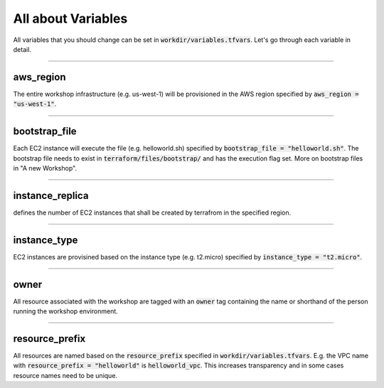 All about Variables
###############################

All variables that you should change can be set in :code:`workdir/variables.tfvars`. Let's go through each variable in detail.

---------

aws_region
------------

The entire workshop infrastructure (e.g. us-west-1) will be provisioned in the AWS region specified by :code:`aws_region = "us-west-1"`.

---------

bootstrap_file
---------------

Each EC2 instance will execute the file (e.g. helloworld.sh) specified by :code:`bootstrap_file = "helloworld.sh"`. The bootstrap file needs to exist in :code:`terraform/files/bootstrap/` and has the execution flag set. More on bootstrap files in "A new Workshop".

---------

instance_replica
-----------------

defines the number of EC2 instances that shall be created by terrafrom in the specified region.

---------

instance_type
---------------

EC2 instances are provisined based on the instance type (e.g. t2.micro) specified by :code:`instance_type = "t2.micro"`.

---------

owner
--------------

All resource associated with the workshop are tagged with an :code:`owner` tag containing the name or shorthand of the person running the workshop environment.

---------

resource_prefix
---------------
All resources are named based on the :code:`resource_prefix` specified in :code:`workdir/variables.tfvars`. E.g. the VPC name with :code:`resource_prefix = "helloworld"` is :code:`helloworld_vpc`. This increases transparency and in some cases resource names need to be unique.
